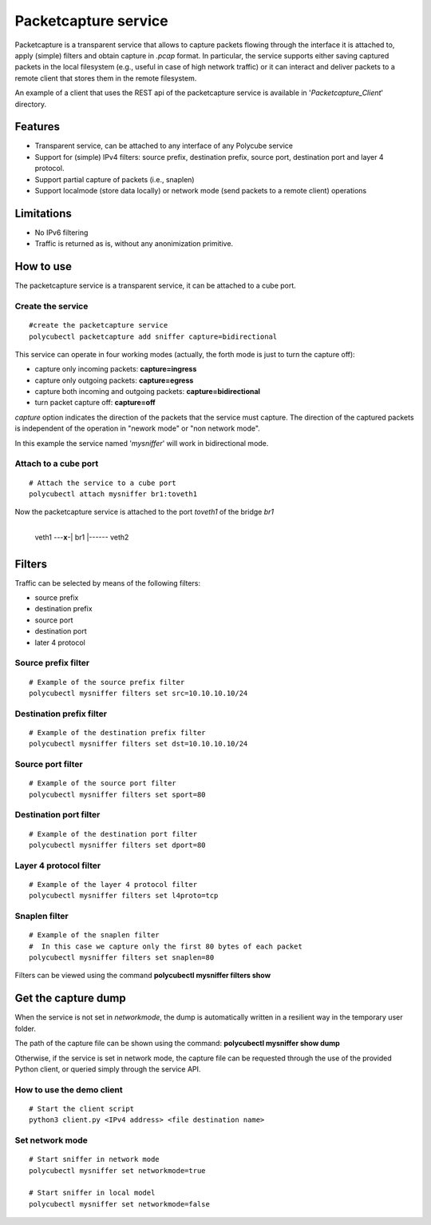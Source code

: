 Packetcapture service
=====================

Packetcapture is a transparent service that allows to capture packets flowing through the interface it is attached to, apply (simple) filters and obtain capture in *.pcap* format. In particular, the service supports either saving captured packets in the local filesystem (e.g., useful in case of high network traffic) or it can interact and deliver packets to a remote client that stores them in the remote filesystem.

An example of a client that uses the REST api of the packetcapture service is available in '*Packetcapture_Client*' directory.

Features
--------
- Transparent service, can be attached to any interface of any Polycube service
- Support for (simple) IPv4 filters: source prefix, destination prefix, source port, destination port and layer 4 protocol.
- Support partial capture of packets (i.e., snaplen)
- Support localmode (store data locally) or network mode (send packets to a remote client) operations

Limitations
-----------
- No IPv6 filtering
- Traffic is returned as is, without any anonimization primitive.

How to use
----------
The packetcapture service is a transparent service, it can be attached to a cube port.

Create the service
^^^^^^^^^^^^^^^^^^

::

    #create the packetcapture service
    polycubectl packetcapture add sniffer capture=bidirectional

This service can operate in four working modes (actually, the forth mode is just to turn the capture off):

- capture only incoming packets: **capture=ingress**
- capture only outgoing packets: **capture=egress**
- capture both incoming and outgoing packets: **capture=bidirectional**
- turn packet capture off: **capture=off**

*capture* option indicates the direction of the packets that the service must capture.
The direction of the captured packets is independent of the operation in "nework mode" or "non network mode".

In this example the service named '*mysniffer*' will work in bidirectional mode.


Attach to a cube port
^^^^^^^^^^^^^^^^^^^^^
::

    # Attach the service to a cube port
    polycubectl attach mysniffer br1:toveth1

Now the packetcapture service is attached to the port *toveth1* of the bridge *br1*

                +----------+
 veth1 ---**x**-|   br1    |------ veth2    
                +----------+


Filters
-------
Traffic can be selected by means of the following filters:

- source prefix
- destination prefix
- source port
- destination port
- later 4 protocol

Source prefix filter
^^^^^^^^^^^^^^^^^^^^
::

    # Example of the source prefix filter
    polycubectl mysniffer filters set src=10.10.10.10/24

Destination prefix filter
^^^^^^^^^^^^^^^^^^^^^^^^^
::
    
    # Example of the destination prefix filter
    polycubectl mysniffer filters set dst=10.10.10.10/24

Source port filter
^^^^^^^^^^^^^^^^^^
::
    
    # Example of the source port filter
    polycubectl mysniffer filters set sport=80

Destination port filter
^^^^^^^^^^^^^^^^^^^^^^^
::
    
    # Example of the destination port filter
    polycubectl mysniffer filters set dport=80

Layer 4 protocol filter
^^^^^^^^^^^^^^^^^^^^^^^
::
    
    # Example of the layer 4 protocol filter
    polycubectl mysniffer filters set l4proto=tcp

Snaplen filter
^^^^^^^^^^^^^^
::
    
    # Example of the snaplen filter
    #  In this case we capture only the first 80 bytes of each packet
    polycubectl mysniffer filters set snaplen=80


Filters can be viewed using the command **polycubectl mysniffer filters show**

Get the capture dump
--------------------
When the service is not set in *networkmode*, the dump is automatically written in a resilient way in the temporary user folder.

The path of the capture file can be shown using the command: **polycubectl mysniffer show dump**

Otherwise, if the service is set in network mode, the capture file can be requested through the use of the provided Python client, or queried simply through the service API.

How to use the demo client
^^^^^^^^^^^^^^^^^^^^^^^^^^
::
    
    # Start the client script
    python3 client.py <IPv4 address> <file destination name>


Set network mode
^^^^^^^^^^^^^^^^
::
    
    # Start sniffer in network mode
    polycubectl mysniffer set networkmode=true

    # Start sniffer in local model
    polycubectl mysniffer set networkmode=false
